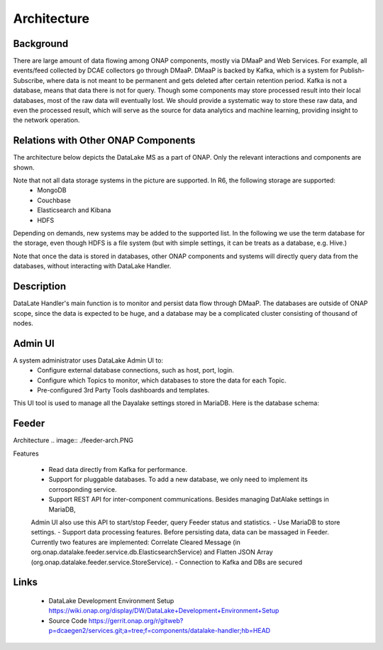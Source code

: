 .. This work is licensed under a Creative Commons Attribution 4.0
   International License. http://creativecommons.org/licenses/by/4.0
   
.. _docs_Datalake_Handler_MS:

Architecture
------------


Background
~~~~~~~~~~
There are large amount of data flowing among ONAP components, mostly via DMaaP and Web Services. 
For example, all events/feed collected by DCAE collectors go through DMaaP. 
DMaaP is backed by Kafka, which is a system for Publish-Subscribe, 
where data is not meant to be permanent and gets deleted after certain retention period. 
Kafka is not a database, means that data there is not for query.
Though some components may store processed result into their local databases, most of the raw data will eventually lost. 
We should provide a systematic way to store these raw data, and even the processed result,
which will serve as the source for data analytics and machine learning, providing insight to the network operation.


Relations with Other ONAP Components
~~~~~~~~~~~~~~~~~~~~~~~~~~~~~~~~~~~~
The architecture below depicts the DataLake MS as a part of ONAP. Only the relevant interactions and components are shown.

.. image:: ./arch.PNG

Note that not all data storage systems in the picture are supported. In R6, the following storage are supported:
  - MongoDB
  - Couchbase
  - Elasticsearch and Kibana
  - HDFS
Depending on demands, new systems may be added to the supported list. In the following we use the term database for the storage, 
even though HDFS is a file system (but with simple settings, it can be treats as a database, e.g. Hive.)

Note that once the data is stored in databases, other ONAP components and systems will directly query data from the databases, 
without interacting with DataLake Handler.

Description
~~~~~~~~~~~
DataLate Handler's main function is to monitor and persist data flow through DMaaP. The databases are outside of ONAP scope, 
since the data is expected to be huge, and a database may be a complicated cluster consisting of thousand of nodes.

Admin UI
~~~~~~~~
A system administrator uses DataLake Admin UI to:
  - Configure external database connections, such as host, port, login.
  - Configure which Topics to monitor, which databases to store the data for each Topic.
  - Pre-configured 3rd Party Tools dashboards and templates.

This UI tool is used to manage all the Dayalake settings stored in MariaDB. Here is the database schema:

.. image:: ./dbschema.PNG

Feeder
~~~~~~
Architecture
.. image:: ./feeder-arch.PNG

Features

   - Read data directly from Kafka for performance.
   - Support for pluggable databases. To add a new database, we only need to implement its corrosponding service.
   - Support REST API for inter-component communications. Besides managing DatAlake settings in MariaDB, 
   Admin UI also use this API to start/stop Feeder, query Feeder status and statistics.
   - Use MariaDB to store settings.
   - Support data processing features. Before persisting data, data can be massaged in Feeder. 
   Currently two features are implemented: Correlate Cleared Message (in org.onap.datalake.feeder.service.db.ElasticsearchService) 
   and Flatten JSON Array (org.onap.datalake.feeder.service.StoreService).    
   - Connection to Kafka and DBs are secured


Links
~~~~~
   - DataLake Development Environment Setup https://wiki.onap.org/display/DW/DataLake+Development+Environment+Setup
   - Source Code https://gerrit.onap.org/r/gitweb?p=dcaegen2/services.git;a=tree;f=components/datalake-handler;hb=HEAD
